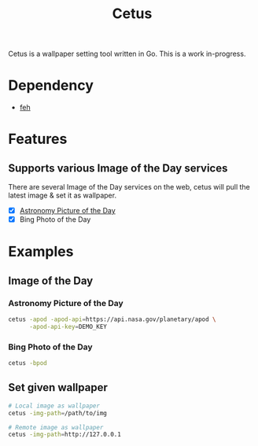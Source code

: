 #+TITLE: Cetus

Cetus is a wallpaper setting tool written in Go. This is a work in-progress.

* Dependency
- [[https://feh.finalrewind.org/][feh]]

* Features
** Supports various Image of the Day services
There are several Image of the Day services on the web, cetus will pull the
latest image & set it as wallpaper.

- [X] [[http://apod.nasa.gov/apod/astropix.html][Astronomy Picture of the Day]]
- [X] Bing Photo of the Day

* Examples
** Image of the Day
*** Astronomy Picture of the Day
#+BEGIN_SRC sh
cetus -apod -apod-api=https://api.nasa.gov/planetary/apod \
      -apod-api-key=DEMO_KEY
#+END_SRC
*** Bing Photo of the Day
#+BEGIN_SRC sh
cetus -bpod
#+END_SRC
** Set given wallpaper
#+BEGIN_SRC sh
# Local image as wallpaper
cetus -img-path=/path/to/img

# Remote image as wallpaper
cetus -img-path=http://127.0.0.1
#+END_SRC
